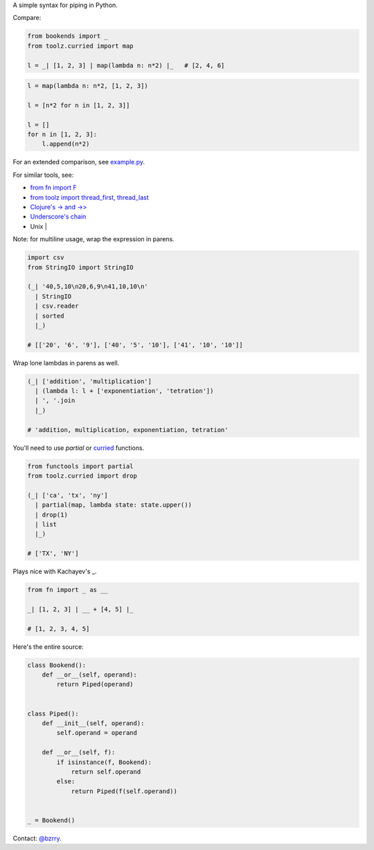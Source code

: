 A simple syntax for piping in Python.

Compare:

.. code-block:: python

  from bookends import _
  from toolz.curried import map

  l = _| [1, 2, 3] | map(lambda n: n*2) |_   # [2, 4, 6]

.. code-block:: python

  l = map(lambda n: n*2, [1, 2, 3])

  l = [n*2 for n in [1, 2, 3]]

  l = []
  for n in [1, 2, 3]:
      l.append(n*2)
  
For an extended comparison, see `example.py <https://github.com/berrytj/bookends/blob/master/example.py>`_.


For similar tools, see:

- `from fn import F <https://github.com/kachayev/fn.py>`_
- `from toolz import thread_first, thread_last <http://toolz.readthedocs.org/en/latest/api.html?highlight=thread_first#toolz.functoolz.thread_first>`_
- `Clojure's -> and ->> <http://clojure.github.io/clojure/clojure.core-api.html#clojure.core/-%3e>`_
- `Underscore's chain <http://underscorejs.org/#chain>`_
- Unix |


Note: for multiline usage, wrap the expression in parens.

.. code-block:: python

  import csv
  from StringIO import StringIO

  (_| '40,5,10\n20,6,9\n41,10,10\n'
    | StringIO
    | csv.reader
    | sorted
    |_)

  # [['20', '6', '9'], ['40', '5', '10'], ['41', '10', '10']]
            

Wrap lone lambdas in parens as well.

.. code-block:: python
  
  (_| ['addition', 'multiplication']
    | (lambda l: l + ['exponentiation', 'tetration'])
    | ', '.join
    |_)

  # 'addition, multiplication, exponentiation, tetration'


You'll need to use `partial` or `curried <http://toolz.readthedocs.org/en/latest/curry.html>`_ functions.

.. code-block:: python
  
  from functools import partial
  from toolz.curried import drop

  (_| ['ca', 'tx', 'ny']
    | partial(map, lambda state: state.upper())
    | drop(1)
    | list
    |_)

  # ['TX', 'NY']


Plays nice with Kachayev's _.

.. code-block:: python
  
  from fn import _ as __

  _| [1, 2, 3] | __ + [4, 5] |_

  # [1, 2, 3, 4, 5]


Here's the entire source:

.. code-block:: python

  class Bookend():
      def __or__(self, operand):
          return Piped(operand)


  class Piped():
      def __init__(self, operand):
          self.operand = operand

      def __or__(self, f):
          if isinstance(f, Bookend):
              return self.operand
          else:
              return Piped(f(self.operand))


  _ = Bookend()


Contact: `@bzrry <https://twitter.com/bzrry>`_.

